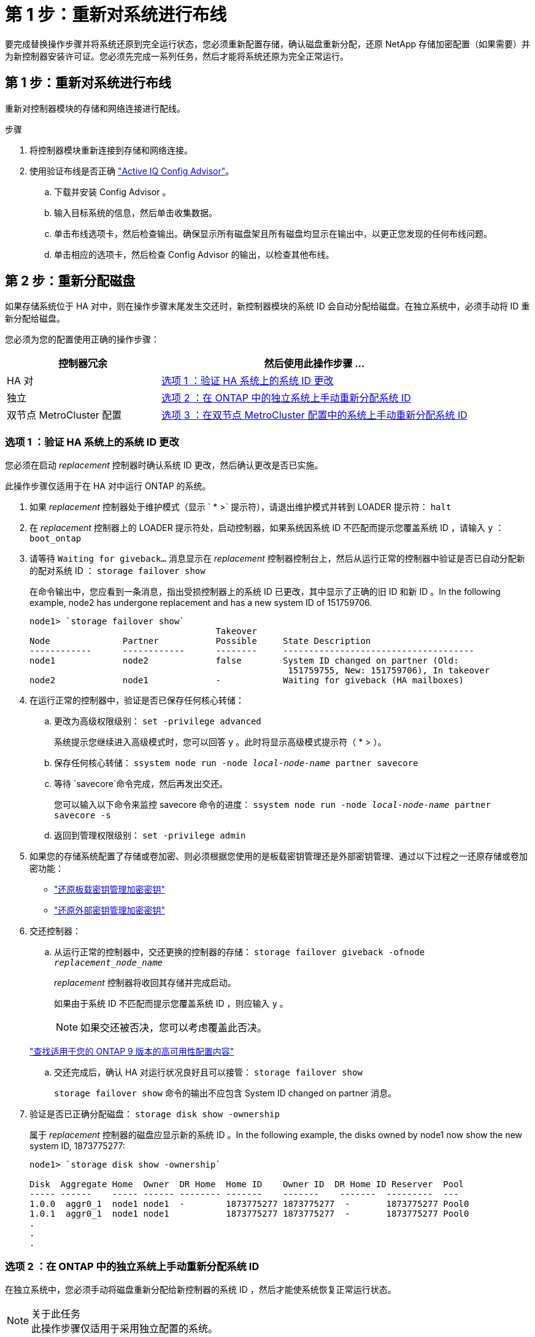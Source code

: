 = 第 1 步：重新对系统进行布线
:allow-uri-read: 


要完成替换操作步骤并将系统还原到完全运行状态，您必须重新配置存储，确认磁盘重新分配，还原 NetApp 存储加密配置（如果需要）并为新控制器安装许可证。您必须先完成一系列任务，然后才能将系统还原为完全正常运行。



== 第 1 步：重新对系统进行布线

重新对控制器模块的存储和网络连接进行配线。

.步骤
. 将控制器模块重新连接到存储和网络连接。
. 使用验证布线是否正确 https://mysupport.netapp.com/site/tools/tool-eula/activeiq-configadvisor["Active IQ Config Advisor"]。
+
.. 下载并安装 Config Advisor 。
.. 输入目标系统的信息，然后单击收集数据。
.. 单击布线选项卡，然后检查输出。确保显示所有磁盘架且所有磁盘均显示在输出中，以更正您发现的任何布线问题。
.. 单击相应的选项卡，然后检查 Config Advisor 的输出，以检查其他布线。






== 第 2 步：重新分配磁盘

如果存储系统位于 HA 对中，则在操作步骤末尾发生交还时，新控制器模块的系统 ID 会自动分配给磁盘。在独立系统中，必须手动将 ID 重新分配给磁盘。

您必须为您的配置使用正确的操作步骤：

[cols="1,2"]
|===
| 控制器冗余 | 然后使用此操作步骤 ... 


 a| 
HA 对
 a| 
<<选项 1 ：验证 HA 系统上的系统 ID 更改>>



 a| 
独立
 a| 
<<选项 2 ：在 ONTAP 中的独立系统上手动重新分配系统 ID>>



 a| 
双节点 MetroCluster 配置
 a| 
<<选项 3 ：在双节点 MetroCluster 配置中的系统上手动重新分配系统 ID>>

|===


=== 选项 1 ：验证 HA 系统上的系统 ID 更改

您必须在启动 _replacement_ 控制器时确认系统 ID 更改，然后确认更改是否已实施。

此操作步骤仅适用于在 HA 对中运行 ONTAP 的系统。

. 如果 _replacement_ 控制器处于维护模式（显示 ` * >` 提示符），请退出维护模式并转到 LOADER 提示符： `halt`
. 在 _replacement_ 控制器上的 LOADER 提示符处，启动控制器，如果系统因系统 ID 不匹配而提示您覆盖系统 ID ，请输入 `y` ：``boot_ontap``
. 请等待 `Waiting for giveback...` 消息显示在 _replacement_ 控制器控制台上，然后从运行正常的控制器中验证是否已自动分配新的配对系统 ID ： `storage failover show`
+
在命令输出中，您应看到一条消息，指出受损控制器上的系统 ID 已更改，其中显示了正确的旧 ID 和新 ID 。In the following example, node2 has undergone replacement and has a new system ID of 151759706.

+
[listing]
----
node1> `storage failover show`
                                    Takeover
Node              Partner           Possible     State Description
------------      ------------      --------     -------------------------------------
node1             node2             false        System ID changed on partner (Old:
                                                  151759755, New: 151759706), In takeover
node2             node1             -            Waiting for giveback (HA mailboxes)
----
. 在运行正常的控制器中，验证是否已保存任何核心转储：
+
.. 更改为高级权限级别： `set -privilege advanced`
+
系统提示您继续进入高级模式时，您可以回答 `y` 。此时将显示高级模式提示符（ * > ）。

.. 保存任何核心转储： `ssystem node run -node _local-node-name_ partner savecore`
.. 等待 `savecore`命令完成，然后再发出交还。
+
您可以输入以下命令来监控 savecore 命令的进度： `ssystem node run -node _local-node-name_ partner savecore -s`

.. 返回到管理权限级别： `set -privilege admin`


. 如果您的存储系统配置了存储或卷加密、则必须根据您使用的是板载密钥管理还是外部密钥管理、通过以下过程之一还原存储或卷加密功能：
+
** https://docs.netapp.com/us-en/ontap/encryption-at-rest/restore-onboard-key-management-encryption-keys-task.html["还原板载密钥管理加密密钥"^]
** https://docs.netapp.com/us-en/ontap/encryption-at-rest/restore-external-encryption-keys-93-later-task.html["还原外部密钥管理加密密钥"^]


. 交还控制器：
+
.. 从运行正常的控制器中，交还更换的控制器的存储： `storage failover giveback -ofnode _replacement_node_name_`
+
_replacement_ 控制器将收回其存储并完成启动。

+
如果由于系统 ID 不匹配而提示您覆盖系统 ID ，则应输入 `y` 。

+

NOTE: 如果交还被否决，您可以考虑覆盖此否决。

+
http://mysupport.netapp.com/documentation/productlibrary/index.html?productID=62286["查找适用于您的 ONTAP 9 版本的高可用性配置内容"]

.. 交还完成后，确认 HA 对运行状况良好且可以接管： `storage failover show`
+
`storage failover show` 命令的输出不应包含 System ID changed on partner 消息。



. 验证是否已正确分配磁盘： `storage disk show -ownership`
+
属于 _replacement_ 控制器的磁盘应显示新的系统 ID 。In the following example, the disks owned by node1 now show the new system ID, 1873775277:

+
[listing]
----
node1> `storage disk show -ownership`

Disk  Aggregate Home  Owner  DR Home  Home ID    Owner ID  DR Home ID Reserver  Pool
----- ------    ----- ------ -------- -------    -------    -------  ---------  ---
1.0.0  aggr0_1  node1 node1  -        1873775277 1873775277  -       1873775277 Pool0
1.0.1  aggr0_1  node1 node1           1873775277 1873775277  -       1873775277 Pool0
.
.
.
----




=== 选项 2 ：在 ONTAP 中的独立系统上手动重新分配系统 ID

在独立系统中，您必须手动将磁盘重新分配给新控制器的系统 ID ，然后才能使系统恢复正常运行状态。

.关于此任务

NOTE: 此操作步骤仅适用于采用独立配置的系统。

.步骤
. 如果您尚未重新启动 _replacement_ 节点，按 Ctrl-C 中断启动过程，然后从显示的菜单中选择启动到维护模式的选项。
. 由于系统 ID 不匹配，系统提示您覆盖系统 ID 时，您必须输入 `Y` 。
. 查看系统 ID ： `disk show -a`
. 您应记下旧的系统 ID ，此 ID 显示为磁盘所有者列的一部分。
+
以下示例显示了旧系统 ID 118073209 ：

+
[listing]
----
*> disk show -a
Local System ID: 118065481

  DISK      OWNER                  POOL   SERIAL NUMBER  HOME
--------    -------------          -----  -------------  -------------
disk_name    system-1  (118073209)  Pool0  J8XJE9LC       system-1  (118073209)
disk_name    system-1  (118073209)  Pool0  J8Y478RC       system-1  (118073209)
.
.
.

----
. 使用从 disk show 命令获取的系统 ID 信息重新分配磁盘所有权： `disk reassign -s old system ID disk reassign -s 118073209`
. 验证是否已正确分配磁盘： `disk show -a`
+
属于替代节点的磁盘应显示新的系统 ID 。现在，以下示例将显示 system-1 所拥有的磁盘以及新的系统 ID 118065481 ：

+
[listing]
----
*> disk show -a
Local System ID: 118065481

  DISK      OWNER                  POOL   SERIAL NUMBER  HOME
--------    -------------          -----  -------------  -------------
disk_name    system-1  (118065481)  Pool0  J8Y0TDZC       system-1  (118065481)
disk_name    system-1  (118065481)  Pool0  J8Y0TDZC       system-1  (118065481)
.
.
.

----
. 如果您的存储系统配置了存储或卷加密、则必须根据您使用的是板载密钥管理还是外部密钥管理、通过以下过程之一还原存储或卷加密功能：
+
** https://docs.netapp.com/us-en/ontap/encryption-at-rest/restore-onboard-key-management-encryption-keys-task.html["还原板载密钥管理加密密钥"^]
** https://docs.netapp.com/us-en/ontap/encryption-at-rest/restore-external-encryption-keys-93-later-task.html["还原外部密钥管理加密密钥"^]


. 启动节点： `boot_ontap`




=== 选项 3 ：在双节点 MetroCluster 配置中的系统上手动重新分配系统 ID

在运行 ONTAP 的双节点 MetroCluster 配置中，您必须手动将磁盘重新分配给新控制器的系统 ID ，然后才能使系统恢复正常运行状态。

.关于此任务
此操作步骤仅适用于运行 ONTAP 的双节点 MetroCluster 配置中的系统。

您必须确保问题描述在此操作步骤中的命令位于正确的节点上：

* 受损节点是指要在其中执行维护的节点。
* _replacement_ 节点是此操作步骤中更换受损节点的新节点。
* _health_ 节点是受损节点的 DR 配对节点。


.步骤
. 如果尚未重新启动 _replacement_ 节点，输入 `Ctrl-C` 以中断启动过程，然后从显示的菜单中选择启动到维护模式的选项。
+
由于系统 ID 不匹配，系统提示您覆盖系统 ID 时，您必须输入 `Y` 。

. 从运行状况良好的节点查看旧系统 ID ： ``MetroCluster node show -fields node-systemID` ， dr-partner-systemID`
+
在此示例中， Node_B_1 是旧节点，旧系统 ID 为 118073209 ：

+
[listing]
----
dr-group-id cluster         node                 node-systemid dr-partner-systemid
 ----------- --------------------- -------------------- ------------- -------------------
 1           Cluster_A             Node_A_1             536872914     118073209
 1           Cluster_B             Node_B_1             118073209     536872914
 2 entries were displayed.
----
. 在受损节点上的维护模式提示符处查看新的系统 ID ： `disk show`
+
在此示例中，新系统 ID 为 118065481 ：

+
[listing]
----
Local System ID: 118065481
    ...
    ...
----
. 使用从 disk show 命令获取的系统 ID 信息重新分配磁盘所有权（对于 FAS 系统）或 LUN 所有权（对于 FlexArray 系统）： `disk reassign -s old system ID`
+
在上述示例中，命令为： `disk reassign -s 118073209`

+
系统提示您继续时，您可以回答 `Y` 。

. 验证是否已正确分配磁盘（或 FlexArray LUN ）： `disk show -a`
+
验证属于 _replacement_ 节点的磁盘是否显示 _replacement_ 节点的新系统 ID 。在以下示例中， system-1 所拥有的磁盘现在显示新的系统 ID 118065481 ：

+
[listing]
----
*> disk show -a
Local System ID: 118065481

  DISK     OWNER                 POOL   SERIAL NUMBER  HOME
-------    -------------         -----  -------------  -------------
disk_name   system-1  (118065481) Pool0  J8Y0TDZC       system-1  (118065481)
disk_name   system-1  (118065481) Pool0  J8Y09DXC       system-1  (118065481)
.
.
.
----
. 从运行状况良好的节点中，验证是否已保存任何核心转储：
+
.. 更改为高级权限级别： `set -privilege advanced`
+
系统提示您继续进入高级模式时，您可以回答 `y` 。此时将显示高级模式提示符（ * > ）。

.. 验证核心转储是否已保存： `ssystem node run -node _local-node-name_ partner savecore`
+
如果命令输出指示 savecore 正在进行中，请等待 savecore 完成，然后再发出交还。您可以使用 `ssystem node run -node _local-node-name_ partner savecore -s 命令` 监控 savecore 的进度。 </info>

.. 返回到管理权限级别： `set -privilege admin`


. 如果 _replacement_ 节点处于维护模式（显示 * > 提示符），请退出维护模式并转到加载程序提示符： `halt`
. 启动 _replacement_ 节点： `boot_ontap`
. 在 _replacement_ 节点完全启动后，执行切回： `MetroCluster switchback`
. 验证 MetroCluster 配置： `MetroCluster node show - fields configuration-state`
+
[listing]
----
node1_siteA::> metrocluster node show -fields configuration-state

dr-group-id            cluster node           configuration-state
-----------            ---------------------- -------------- -------------------
1 node1_siteA          node1mcc-001           configured
1 node1_siteA          node1mcc-002           configured
1 node1_siteB          node1mcc-003           configured
1 node1_siteB          node1mcc-004           configured

4 entries were displayed.
----
. 在 Data ONTAP 中验证 MetroCluster 配置的运行情况：
+
.. 检查两个集群上是否存在任何运行状况警报： `ssystem health alert show`
.. 确认 MetroCluster 已配置且处于正常模式： `MetroCluster show`
.. 执行 MetroCluster 检查： `MetroCluster check run`
.. 显示 MetroCluster 检查的结果： `MetroCluster check show`
.. 运行 Config Advisor 。转到NetApp 支持站点 上的Config Advisor页面、网址为 https://mysupport.netapp.com/site/tools/tool-eula/activeiq-configadvisor/["support.netapp.com/NOW/download/tools/config_advisor/"]。
+
运行 Config Advisor 后，查看该工具的输出并按照输出中的建议解决发现的任何问题。



. 模拟切换操作：
+
.. 在任何节点的提示符处，更改为高级权限级别： `set -privilege advanced`
+
当系统提示您继续进入高级模式并显示高级模式提示符（ * > ）时，您需要使用 `y` 进行响应。

.. 使用 -simulate 参数执行切回操作： `MetroCluster switchover -simulate`
.. 返回到管理权限级别： `set -privilege admin`




